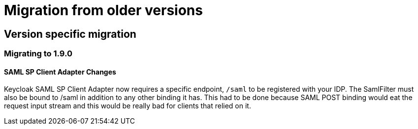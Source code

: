 = Migration from older versions

== Version specific migration

=== Migrating to 1.9.0

==== SAML SP Client Adapter Changes

Keycloak SAML SP Client Adapter now requires a specific endpoint, `/saml` to be registered with your IDP.
The SamlFilter must also be bound to /saml in addition to any other binding it has.
This had to be done because SAML POST binding would eat the request input stream and this would be really bad for clients that relied on it. 
